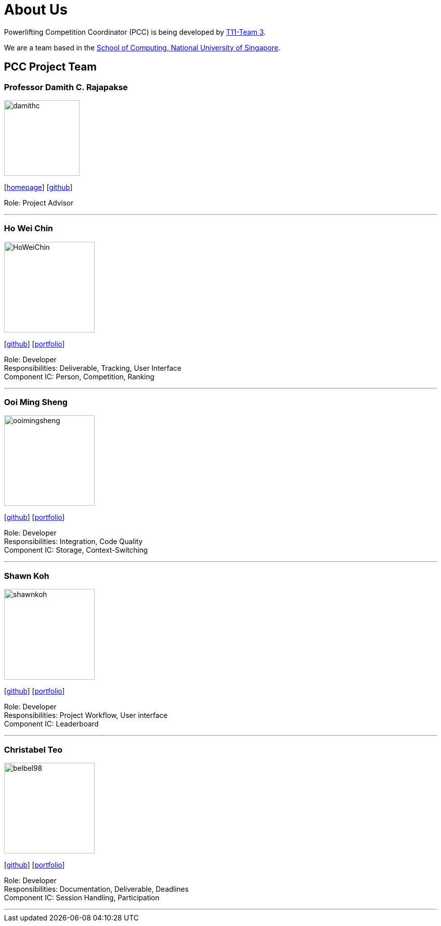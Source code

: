 [#about-us]
= About Us
:site-section: AboutUs
:relfileprefix: team/
:imagesDir: images
:stylesDir: stylesheets

Powerlifting Competition Coordinator (PCC) is being developed by https://github.com/AY1920S1-CS2103-T11-3[T11-Team 3]. +

We are a team based in the http://www.comp.nus.edu.sg[School of Computing, National University of Singapore].

== PCC Project Team

=== Professor Damith C. Rajapakse
image::damithc.jpg[width="150", align="left"]
{empty}[http://www.comp.nus.edu.sg/~damithch[homepage]] [https://github.com/damithc[github]]

Role: Project Advisor

'''

=== Ho Wei Chin
image::HoWeiChin.png[width="180", align="left"]
{empty}[https://github.com/HoWeiChin[github]] [<<howeichin#, portfolio>>]

Role: Developer +
Responsibilities: Deliverable, Tracking, User Interface +
Component IC: Person, Competition, Ranking

'''

=== Ooi Ming Sheng
image::ooimingsheng.png[width="180", align="left"]
{empty}[https://github.com/ooimingsheng[github]] [<<ooimingsheng#, portfolio>>]

Role: Developer +
Responsibilities: Integration, Code Quality +
Component IC: Storage, Context-Switching

'''

=== Shawn Koh
image::shawnkoh.png[width="180", align="left"]
{empty}[https://github.com/shawnkoh[github]] [<<shawnkoh#, portfolio>>]

Role: Developer +
Responsibilities: Project Workflow, User interface +
Component IC: Leaderboard

'''

=== Christabel Teo
image::belbel98.png[width="180", align="left"]
{empty}[https://github.com/belbel98[github]] [<<belbel98#, portfolio>>]

Role: Developer +
Responsibilities: Documentation, Deliverable, Deadlines +
Component IC: Session Handling, Participation

'''
